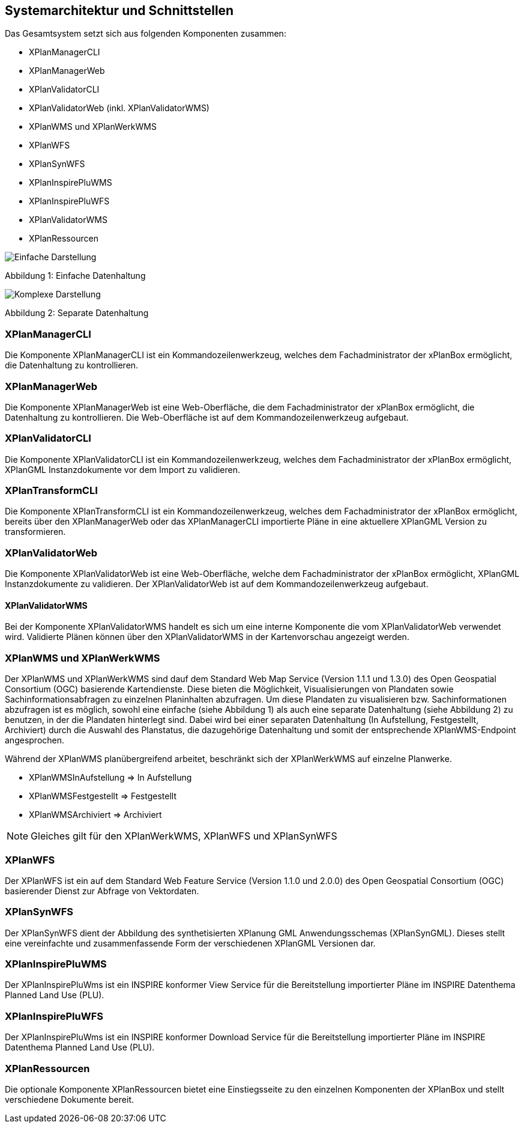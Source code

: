 [[systemarchitektur-und-schnittstellen]]
== Systemarchitektur und Schnittstellen

Das Gesamtsystem setzt sich aus folgenden Komponenten zusammen:

* XPlanManagerCLI
* XPlanManagerWeb
* XPlanValidatorCLI
* XPlanValidatorWeb (inkl. XPlanValidatorWMS)
* XPlanWMS und XPlanWerkWMS
* XPlanWFS
* XPlanSynWFS
* XPlanInspirePluWMS
* XPlanInspirePluWFS
* XPlanValidatorWMS
* XPlanRessourcen

image:../images/Architektur_xPlanBox_einfach.png[Einfache Darstellung]

Abbildung 1: Einfache Datenhaltung

image:../images/Architektur_xPlanBox_komplex.png[Komplexe Darstellung]

Abbildung 2: Separate Datenhaltung

[[xplanmanager-cli]]
=== XPlanManagerCLI

Die Komponente XPlanManagerCLI ist ein Kommandozeilenwerkzeug, welches
dem Fachadministrator der xPlanBox ermöglicht,
die Datenhaltung zu kontrollieren.

[[xplanmanager-web]]
=== XPlanManagerWeb

Die Komponente XPlanManagerWeb ist eine Web-Oberfläche, die dem
Fachadministrator der xPlanBox ermöglicht,
die Datenhaltung zu kontrollieren. Die Web-Oberfläche ist auf dem
Kommandozeilenwerkzeug aufgebaut.

[[xplanvalidator-cli]]
=== XPlanValidatorCLI

Die Komponente XPlanValidatorCLI ist ein Kommandozeilenwerkzeug,
welches dem Fachadministrator der xPlanBox ermöglicht,
XPlanGML Instanzdokumente vor dem Import zu validieren.

[[xplantransform-cli]]
=== XPlanTransformCLI

Die Komponente XPlanTransformCLI ist ein Kommandozeilenwerkzeug,
welches dem Fachadministrator der xPlanBox ermöglicht,
bereits über den XPlanManagerWeb oder das XPlanManagerCLI
importierte Pläne in eine aktuellere XPlanGML Version zu transformieren.

[[xplanvalidator-web]]
=== XPlanValidatorWeb

Die Komponente XPlanValidatorWeb ist eine Web-Oberfläche, welche dem
Fachadministrator der xPlanBox ermöglicht,
XPlanGML Instanzdokumente zu validieren. Der XPlanValidatorWeb ist auf dem
Kommandozeilenwerkzeug aufgebaut.

[[xplanvalidator-wms]]
==== XPlanValidatorWMS

Bei der Komponente XPlanValidatorWMS handelt es sich um eine interne Komponente
die vom XPlanValidatorWeb verwendet wird. Validierte Plänen können über den
XPlanValidatorWMS in der Kartenvorschau angezeigt werden.

[[xplanwms]]
=== XPlanWMS und XPlanWerkWMS

Der XPlanWMS und XPlanWerkWMS sind dauf dem Standard Web Map Service
(Version 1.1.1 und 1.3.0) des Open Geospatial Consortium (OGC)
basierende Kartendienste. Diese bieten die Möglichkeit,
Visualisierungen von Plandaten sowie Sachinformationsabfragen zu
einzelnen Planinhalten abzufragen. Um diese Plandaten zu visualisieren
bzw. Sachinformationen abzufragen ist es möglich, sowohl eine einfache
(siehe Abbildung 1) als auch eine separate Datenhaltung (siehe Abbildung
2) zu benutzen, in der die Plandaten hinterlegt sind. Dabei wird bei
einer separaten Datenhaltung (In Aufstellung, Festgestellt, Archiviert)
durch die Auswahl des Planstatus, die dazugehörige Datenhaltung und
somit der entsprechende XPlanWMS-Endpoint angesprochen.

Während der XPlanWMS planübergreifend arbeitet, beschränkt sich der
XPlanWerkWMS auf einzelne Planwerke.

* XPlanWMSInAufstellung => In Aufstellung
* XPlanWMSFestgestellt => Festgestellt
* XPlanWMSArchiviert => Archiviert

NOTE: Gleiches gilt für den XPlanWerkWMS, XPlanWFS und XPlanSynWFS

[[xplanwfs]]
=== XPlanWFS

Der XPlanWFS ist ein auf dem Standard Web Feature Service
(Version 1.1.0 und 2.0.0) des Open Geospatial Consortium (OGC)
basierender Dienst zur Abfrage von Vektordaten.

[[xplansynwfs]]
=== XPlanSynWFS

Der XPlanSynWFS dient der Abbildung des synthetisierten
XPlanung GML Anwendungsschemas (XPlanSynGML). Dieses stellt eine
vereinfachte und zusammenfassende Form der verschiedenen XPlanGML
Versionen dar.

[[xplaninspirepluwms]]
=== XPlanInspirePluWMS

Der XPlanInspirePluWms ist ein INSPIRE konformer View Service für die
Bereitstellung importierter Pläne im INSPIRE Datenthema Planned Land Use (PLU).

[[xplaninspirepluwfs]]
=== XPlanInspirePluWFS

Der XPlanInspirePluWms ist ein INSPIRE konformer Download Service für die
Bereitstellung importierter Pläne im INSPIRE Datenthema Planned Land Use (PLU).

[[xplanresources]]
=== XPlanRessourcen

Die optionale Komponente XPlanRessourcen bietet eine
Einstiegsseite zu den einzelnen Komponenten der XPlanBox und stellt
verschiedene Dokumente bereit.
